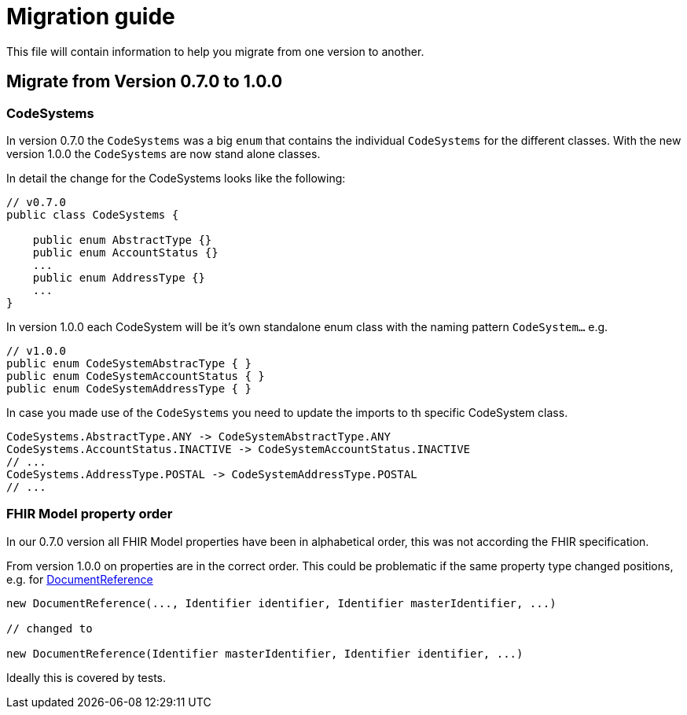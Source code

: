 = Migration guide

This file will contain information to help you migrate from one version
to another.

[#migration-0_7_0-1_0_0]
== Migrate from Version 0.7.0 to 1.0.0


=== CodeSystems

In version 0.7.0 the `CodeSystems` was a big `enum` that contains the
individual `CodeSystems` for the different classes. With the new version
1.0.0 the `CodeSystems` are now stand alone classes.

In detail the change for the CodeSystems looks like the following:

[source, java]
----
// v0.7.0 
public class CodeSystems {

    public enum AbstractType {}
    public enum AccountStatus {}
    ...
    public enum AddressType {}
    ...
}
----

In version 1.0.0 each CodeSystem will be it's own standalone enum class
with the naming pattern `CodeSystem...` e.g.

[source, java]
----
// v1.0.0 
public enum CodeSystemAbstracType { }    
public enum CodeSystemAccountStatus { }
public enum CodeSystemAddressType { }
----

In case you made use of the `CodeSystems` you need to update the imports
to th specific CodeSystem class.

[source, java]
----
CodeSystems.AbstractType.ANY -> CodeSystemAbstractType.ANY
CodeSystems.AccountStatus.INACTIVE -> CodeSystemAccountStatus.INACTIVE
// ...
CodeSystems.AddressType.POSTAL -> CodeSystemAddressType.POSTAL
// ...
----

=== FHIR Model property order

In our 0.7.0 version all FHIR Model properties have been in alphabetical order, this was not according the FHIR specification.

From version 1.0.0 on properties are in the correct order. This could be problematic if the same property type changed positions, e.g. for link:http://hl7.org/fhir/STU3/documentreference.html[DocumentReference]

[source, java]
----
new DocumentReference(..., Identifier identifier, Identifier masterIdentifier, ...)

// changed to

new DocumentReference(Identifier masterIdentifier, Identifier identifier, ...)
----

Ideally this is covered by tests.
